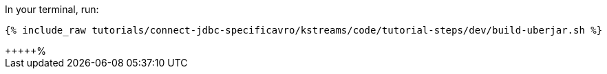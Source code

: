 In your terminal, run:

+++++
<pre class="snippet"><code class="shell">{% include_raw tutorials/connect-jdbc-specificavro/kstreams/code/tutorial-steps/dev/build-uberjar.sh %}</code></pre>
+++++%    
